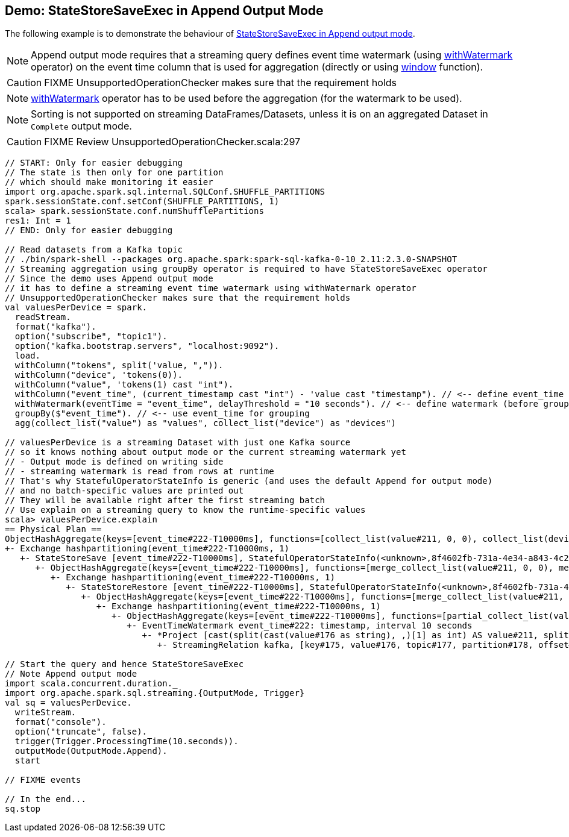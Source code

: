 == Demo: StateStoreSaveExec in Append Output Mode

The following example is to demonstrate the behaviour of link:spark-sql-streaming-StateStoreSaveExec.adoc#doExecute-Append[StateStoreSaveExec in Append output mode].

NOTE: Append output mode requires that a streaming query defines event time watermark (using link:spark-sql-streaming-Dataset-operators.adoc#withWatermark[withWatermark] operator) on the event time column that is used for aggregation (directly or using link:spark-sql-streaming-window.adoc[window] function).

CAUTION: FIXME UnsupportedOperationChecker makes sure that the requirement holds

NOTE: link:spark-sql-streaming-Dataset-operators.adoc#withWatermark[withWatermark] operator has to be used before the aggregation (for the watermark to be used).

NOTE: Sorting is not supported on streaming DataFrames/Datasets, unless it is on an aggregated Dataset in `Complete` output mode.

CAUTION: FIXME Review UnsupportedOperationChecker.scala:297

[source, scala]
----
// START: Only for easier debugging
// The state is then only for one partition
// which should make monitoring it easier
import org.apache.spark.sql.internal.SQLConf.SHUFFLE_PARTITIONS
spark.sessionState.conf.setConf(SHUFFLE_PARTITIONS, 1)
scala> spark.sessionState.conf.numShufflePartitions
res1: Int = 1
// END: Only for easier debugging

// Read datasets from a Kafka topic
// ./bin/spark-shell --packages org.apache.spark:spark-sql-kafka-0-10_2.11:2.3.0-SNAPSHOT
// Streaming aggregation using groupBy operator is required to have StateStoreSaveExec operator
// Since the demo uses Append output mode
// it has to define a streaming event time watermark using withWatermark operator
// UnsupportedOperationChecker makes sure that the requirement holds
val valuesPerDevice = spark.
  readStream.
  format("kafka").
  option("subscribe", "topic1").
  option("kafka.bootstrap.servers", "localhost:9092").
  load.
  withColumn("tokens", split('value, ",")).
  withColumn("device", 'tokens(0)).
  withColumn("value", 'tokens(1) cast "int").
  withColumn("event_time", (current_timestamp cast "int") - 'value cast "timestamp"). // <-- define event_time
  withWatermark(eventTime = "event_time", delayThreshold = "10 seconds"). // <-- define watermark (before groupBy) select(to_date($"event_time") as "event_time", $"device", $"value").
  groupBy($"event_time"). // <-- use event_time for grouping
  agg(collect_list("value") as "values", collect_list("device") as "devices")

// valuesPerDevice is a streaming Dataset with just one Kafka source
// so it knows nothing about output mode or the current streaming watermark yet
// - Output mode is defined on writing side
// - streaming watermark is read from rows at runtime
// That's why StatefulOperatorStateInfo is generic (and uses the default Append for output mode)
// and no batch-specific values are printed out
// They will be available right after the first streaming batch
// Use explain on a streaming query to know the runtime-specific values
scala> valuesPerDevice.explain
== Physical Plan ==
ObjectHashAggregate(keys=[event_time#222-T10000ms], functions=[collect_list(value#211, 0, 0), collect_list(device#200, 0, 0)])
+- Exchange hashpartitioning(event_time#222-T10000ms, 1)
   +- StateStoreSave [event_time#222-T10000ms], StatefulOperatorStateInfo(<unknown>,8f4602fb-731a-4e34-a843-4c2cafde7899,0,0), Append, 0
      +- ObjectHashAggregate(keys=[event_time#222-T10000ms], functions=[merge_collect_list(value#211, 0, 0), merge_collect_list(device#200, 0, 0)])
         +- Exchange hashpartitioning(event_time#222-T10000ms, 1)
            +- StateStoreRestore [event_time#222-T10000ms], StatefulOperatorStateInfo(<unknown>,8f4602fb-731a-4e34-a843-4c2cafde7899,0,0)
               +- ObjectHashAggregate(keys=[event_time#222-T10000ms], functions=[merge_collect_list(value#211, 0, 0), merge_collect_list(device#200, 0, 0)])
                  +- Exchange hashpartitioning(event_time#222-T10000ms, 1)
                     +- ObjectHashAggregate(keys=[event_time#222-T10000ms], functions=[partial_collect_list(value#211, 0, 0), partial_collect_list(device#200, 0, 0)])
                        +- EventTimeWatermark event_time#222: timestamp, interval 10 seconds
                           +- *Project [cast(split(cast(value#176 as string), ,)[1] as int) AS value#211, split(cast(value#176 as string), ,)[0] AS device#200, cast((1504155110 - cast(split(cast(value#176 as string), ,)[1] as int)) as timestamp) AS event_time#222]
                              +- StreamingRelation kafka, [key#175, value#176, topic#177, partition#178, offset#179L, timestamp#180, timestampType#181]

// Start the query and hence StateStoreSaveExec
// Note Append output mode
import scala.concurrent.duration._
import org.apache.spark.sql.streaming.{OutputMode, Trigger}
val sq = valuesPerDevice.
  writeStream.
  format("console").
  option("truncate", false).
  trigger(Trigger.ProcessingTime(10.seconds)).
  outputMode(OutputMode.Append).
  start

// FIXME events

// In the end...
sq.stop
----
